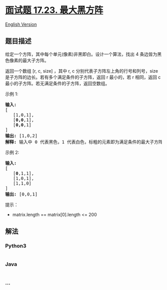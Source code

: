 * [[https://leetcode-cn.com/problems/max-black-square-lcci][面试题
17.23. 最大黑方阵]]
  :PROPERTIES:
  :CUSTOM_ID: 面试题-17.23.-最大黑方阵
  :END:
[[./lcci/17.23.Max Black Square/README_EN.org][English Version]]

** 题目描述
   :PROPERTIES:
   :CUSTOM_ID: 题目描述
   :END:

#+begin_html
  <!-- 这里写题目描述 -->
#+end_html

#+begin_html
  <p>
#+end_html

给定一个方阵，其中每个单元(像素)非黑即白。设计一个算法，找出 4
条边皆为黑色像素的最大子方阵。

#+begin_html
  </p>
#+end_html

#+begin_html
  <p>
#+end_html

返回一个数组 [r, c, size]
，其中 r, c 分别代表子方阵左上角的行号和列号，size
是子方阵的边长。若有多个满足条件的子方阵，返回 r 最小的，若 r 相同，返回
c 最小的子方阵。若无满足条件的子方阵，返回空数组。

#+begin_html
  </p>
#+end_html

#+begin_html
  <p>
#+end_html

示例 1:

#+begin_html
  </p>
#+end_html

#+begin_html
  <pre><strong>输入:
  </strong>[
  &nbsp;  [1,0,1],
  &nbsp;  [<strong>0,0</strong>,1],
  &nbsp;  [<strong>0,0</strong>,1]
  ]
  <strong>输出: </strong>[1,0,2]
  <strong>解释: </strong>输入中 0 代表黑色，1 代表白色，标粗的元素即为满足条件的最大子方阵
  </pre>
#+end_html

#+begin_html
  <p>
#+end_html

示例 2:

#+begin_html
  </p>
#+end_html

#+begin_html
  <pre><strong>输入:
  </strong>[
  &nbsp;  [<strong>0</strong>,1,1],
  &nbsp;  [1,0,1],
  &nbsp;  [1,1,0]
  ]
  <strong>输出: </strong>[0,0,1]
  </pre>
#+end_html

#+begin_html
  <p>
#+end_html

提示：

#+begin_html
  </p>
#+end_html

#+begin_html
  <ul>
#+end_html

#+begin_html
  <li>
#+end_html

matrix.length == matrix[0].length <= 200

#+begin_html
  </li>
#+end_html

#+begin_html
  </ul>
#+end_html

** 解法
   :PROPERTIES:
   :CUSTOM_ID: 解法
   :END:

#+begin_html
  <!-- 这里可写通用的实现逻辑 -->
#+end_html

#+begin_html
  <!-- tabs:start -->
#+end_html

*** *Python3*
    :PROPERTIES:
    :CUSTOM_ID: python3
    :END:

#+begin_html
  <!-- 这里可写当前语言的特殊实现逻辑 -->
#+end_html

#+begin_src python
#+end_src

*** *Java*
    :PROPERTIES:
    :CUSTOM_ID: java
    :END:

#+begin_html
  <!-- 这里可写当前语言的特殊实现逻辑 -->
#+end_html

#+begin_src java
#+end_src

*** *...*
    :PROPERTIES:
    :CUSTOM_ID: section
    :END:
#+begin_example
#+end_example

#+begin_html
  <!-- tabs:end -->
#+end_html
